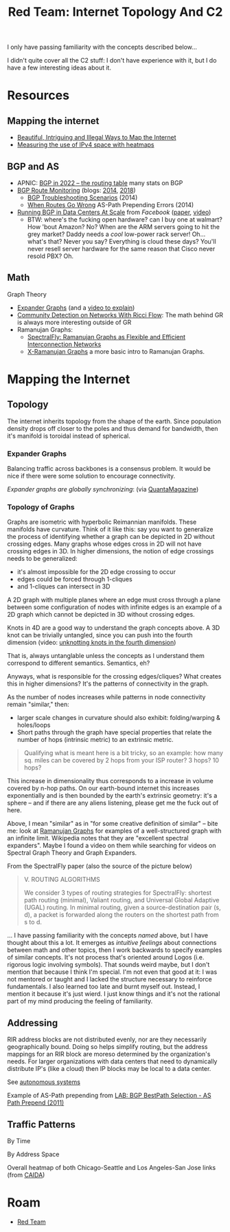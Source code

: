 :PROPERTIES:
:ID:       cb9c6cab-0f6b-4efd-8ae9-419b6d31c496
:END:
#+TITLE: Red Team: Internet Topology And C2
#+CATEGORY: slips
#+TAGS:

I only have passing familiarity with the concepts described below...

I didn't quite cover all the C2 stuff: I don't have experience with it, but I do
have a few interesting ideas about it.

* Resources

** Mapping the internet

+ [[https://www.wired.com/2015/06/mapping-the-internet/][Beautiful, Intriguing and Illegal Ways to Map the Internet]]
+ [[https://www.caida.org/archive/arin-heatmaps/][Measuring the use of IPv4 space with heatmaps]]

** BGP and AS

+ APNIC: [[https://blog.apnic.net/2023/01/06/bgp-in-2022-the-routing-table/][BGP in 2022 – the routing table]] many stats on BGP
+ [[https://www.thousandeyes.com/solutions/bgp-and-route-monitoring][BGP Route Monitoring]] (blogs: [[https://www.thousandeyes.com/blog/monitoring-bgp-routes-thousandeyes][2014]], [[https://www.thousandeyes.com/blog/visualizing-bgp-routing-better-network-operations][2018]])
  - [[https://www.thousandeyes.com/blog/4-real-bgp-troubleshooting-scenarios][BGP Troubleshooting Scenarios]] (2014)
  - [[https://www.thousandeyes.com/blog/solving-bgp-path-prepending-errors][When Routes Go Wrong]] AS-Path Prepending Errors (2014)
+ [[https://research.facebook.com/publications/running-bgp-in-data-centers-at-scale/][Running BGP in Data Centers At Scale]] from [[Running Border Gateway Protocol in large-scale data centers][Facebook]] ([[https://research.facebook.com/publications/running-bgp-in-data-centers-at-scale/][paper]], [[https://www.youtube.com/watch?v=wHfYUbKNEyc][video]])
  - BTW: where's the fucking open hardware? can I buy one at walmart? How 'bout
    Amazon? No? When are the ARM servers going to hit the grey market? Daddy
    needs a /cool/ low-power rack server! Oh... what's that? Never you say?
    Everything is cloud these days? You'll never resell server hardware for the
    same reason that Cisco never resold PBX? Oh.

** Math

Graph Theory

+ [[https://en.wikipedia.org/wiki/Expander_graph][Expander Graphs]] (and a [[https://www.youtube.com/watch?app=desktop&v=-jcZu4hDstA][video to explain]])
+ [[https://www.nature.com/articles/s41598-019-46380-9][Community Detection on Networks With Ricci Flow]]: The math behind GR is always
  more interesting outside of GR
+ Ramanujan Graphs:
  - [[SpectralFly: Ramanujan Graphs as Flexible and Efficient Interconnection Networks][SpectralFly: Ramanujan Graphs as Flexible and Efficient Interconnection Networks]]
  - [[https://arxiv.org/abs/1904.03500][X-Ramanujan Graphs]] a more basic intro to Ramanujan Graphs.

* Mapping the Internet

** Topology

The internet inherits topology from the shape of the earth. Since population
density drops off closer to the poles and thus demand for bandwidth, then it's
manifold is toroidal instead of spherical.

#+ATTR_HTML: :style width:800px;
[[file:img/internet-topology.jpg]]

*** Expander Graphs

Balancing traffic across backbones is a consensus problem. It would be nice if
there were some solution to encourage connectivity.

[[BGP route][Expander graphs are globally synchronizing]]: (via [[https://www.quantamagazine.org/new-proof-shows-that-expander-graphs-synchronize-20230724/][QuantaMagazine]])

*** Topology of Graphs

Graphs are isometric with hyperbolic Reimannian manifolds. These manifolds have
curvature. Think of it like this: say you want to generalize the process of
identifying whether a graph can be depicted in 2D without crossing edges. Many
graphs whose edges cross in 2D will not have crossing edges in 3D. In higher
dimensions, the notion of edge crossings needs to be generalized:

+ it's almost impossible for the 2D edge crossing to occur
+ edges could be forced through 1-cliques
+ and 1-cliques can intersect in 3D

A 2D graph with multiple planes where an edge must cross through a plane between
some configuration of nodes with infinite edges is an example of a 2D graph
which cannot be depicted in 3D without crossing edges.

Knots in 4D are a good way to understand the graph concepts above. A 3D knot can
be trivially untangled, since you can push into the fourth dimension (video:
[[https://www.youtube.com/watch?v=2dRwBAoAQlc][unknotting knots in the fourth dimension]])

That is, always untanglable unless the concepts as I understand them correspond
to different semantics. Semantics, eh?

Anyways, what is responsible for the crossing edges/cliques? What creates this
in higher dimensions? It's the patterns of connectivity in the graph.

#+ATTR_HTML: :style width:800px;
[[file:img/toponet_ricci-curvature.jpg]]

As the number of nodes increases while patterns in node connectivity remain
"similar," then:

+ larger scale changes in curvature should also exhibit: folding/warping &
  holes/loops
+ Short paths through the graph have special properties that relate the number
  of hops (intrinsic metric) to an extrinsic metric.

#+begin_quote
Qualifying what is meant here is a bit tricky, so an example: how many sq.
miles can be covered by 2 hops from your ISP router? 3 hops? 10 hops?
#+end_quote

This increase in dimensionality thus corresponds to a increase in volume covered
by n-hop paths. On our earth-bound internet this increases exponentially and is
then bounded by the earth's extrinsic geometry: it's a sphere -- and if there
are any aliens listening, please get me the fuck out of here.

Above, I mean "similar" as in "for some creative definition of similar" -- bite
me: look at [[https://en.wikipedia.org/wiki/Ramanujan_graph][Ramanujan Graphs]] for examples of a well-structured graph with an
infinite limit. Wikipedia notes that they are "excellent spectral expanders".
Maybe I found a video on them while searching for videos on Spectral Graph
Theory and Graph Expanders.

From the SpectralFly paper (also the source of the picture below)

#+begin_quote
V. ROUTING ALGORITHMS

We consider 3 types of routing strategies for SpectralFly:
shortest path routing (minimal), Valiant routing, and Universal
Global Adaptive (UGAL) routing. In minimal routing, given a
source-destination pair (s, d), a packet is forwarded along the
routers on the shortest path from s to d.
#+end_quote

#+ATTR_HTML: :style width:800px;
[[file:img/toponet-ramanujan.jpg]]

... I have passing familiarity with the concepts /named/ above, but I have thought
about this a lot. It emerges as /intuitive feelings/ about connections between
math and other topics, then I work backwards to specify examples of similar
concepts. It's not process that's oriented around Logos (i.e. rigorous logic
involving symbols). That sounds weird maybe, but I don't mention that because I
think I'm special. I'm not even that good at it: I was not mentored or taught
and I lacked the structure necessary to reinforce fundamentals. I also learned
too late and burnt myself out. Instead, I mention it because it's just wierd. I
just know things and it's not the rational part of my mind producing the feeling
of familiarity.

** Addressing

RIR address blocks are not distributed evenly, nor are they necessarily
geographically bound. Doing so helps simplify routing, but the address mappings
for an RIR block are moreso determined by the organization's needs. For larger
organizations with data centers that need to dynamically distribute IP's (like a
cloud) then IP blocks may be local to a data center.

See [[https://en.wikipedia.org/wiki/Autonomous_system_(Internet)][autonomous systems]]

#+ATTR_HTML: :style width:800px;
[[file:img/toponet_bgp-active.png]]

Example of AS-Path prepending from [[https://virtualrack.blogspot.com/2011/09/lab-bgp-bestpath-selection-as-path.html][LAB: BGP BestPath Selection - AS Path Prepend (2011)]]

#+ATTR_HTML: :style width:800px;
[[file:img/toponet_bgp-as-path-prepend.jpg]]


** Traffic Patterns

By Time

[[file:img/toponet_time.gif]]

By Address Space

Overall heatmap of both Chicago-Seattle and Los Angeles-San Jose links (from [[https://www.caida.org/archive/arin-heatmaps/][CAIDA]])



* Roam
+ [[id:d0d5896c-0cf5-4fa7-bf37-a2e3499c69d2][Red Team]]
